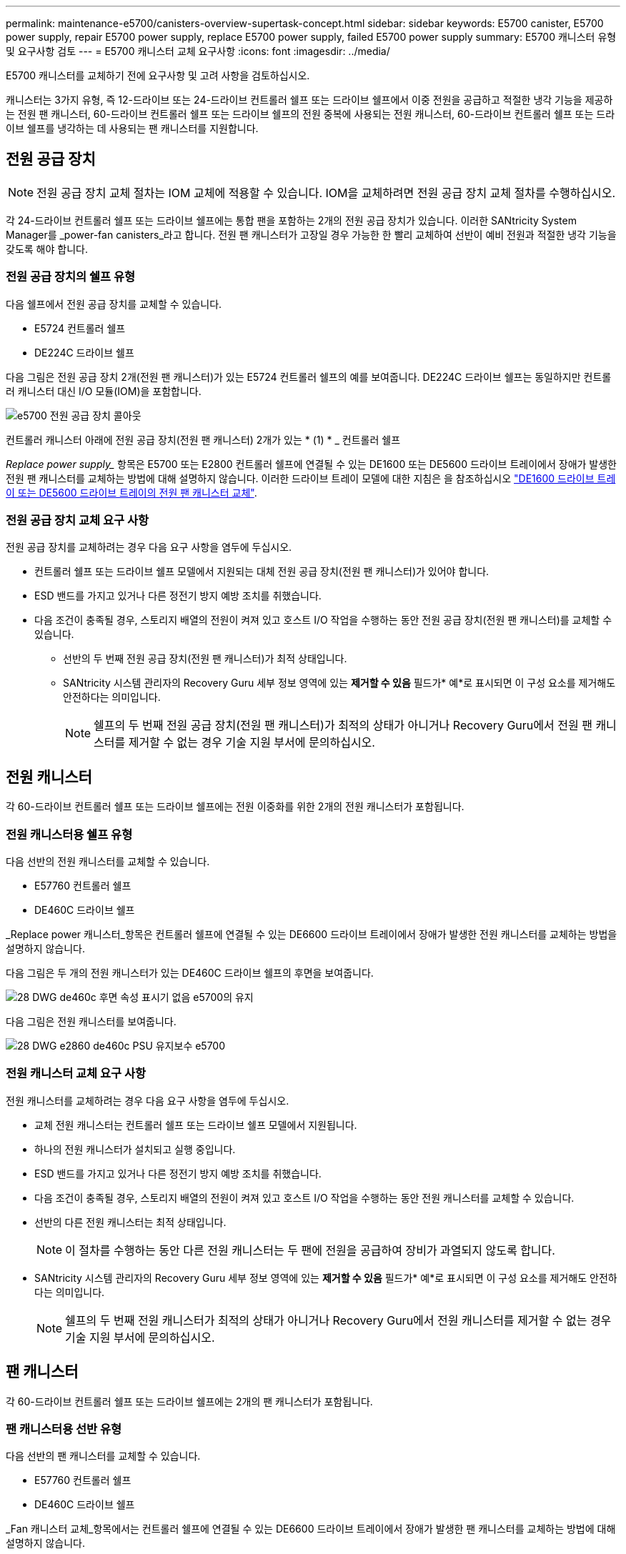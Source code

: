 ---
permalink: maintenance-e5700/canisters-overview-supertask-concept.html 
sidebar: sidebar 
keywords: E5700 canister, E5700 power supply, repair E5700 power supply, replace E5700 power supply, failed E5700 power supply 
summary: E5700 캐니스터 유형 및 요구사항 검토 
---
= E5700 캐니스터 교체 요구사항
:icons: font
:imagesdir: ../media/


[role="lead"]
E5700 캐니스터를 교체하기 전에 요구사항 및 고려 사항을 검토하십시오.

캐니스터는 3가지 유형, 즉 12-드라이브 또는 24-드라이브 컨트롤러 쉘프 또는 드라이브 쉘프에서 이중 전원을 공급하고 적절한 냉각 기능을 제공하는 전원 팬 캐니스터, 60-드라이브 컨트롤러 쉘프 또는 드라이브 쉘프의 전원 중복에 사용되는 전원 캐니스터, 60-드라이브 컨트롤러 쉘프 또는 드라이브 쉘프를 냉각하는 데 사용되는 팬 캐니스터를 지원합니다.



== 전원 공급 장치


NOTE: 전원 공급 장치 교체 절차는 IOM 교체에 적용할 수 있습니다. IOM을 교체하려면 전원 공급 장치 교체 절차를 수행하십시오.

각 24-드라이브 컨트롤러 쉘프 또는 드라이브 쉘프에는 통합 팬을 포함하는 2개의 전원 공급 장치가 있습니다. 이러한 SANtricity System Manager를 _power-fan canisters_라고 합니다. 전원 팬 캐니스터가 고장일 경우 가능한 한 빨리 교체하여 선반이 예비 전원과 적절한 냉각 기능을 갖도록 해야 합니다.



=== 전원 공급 장치의 쉘프 유형

다음 쉘프에서 전원 공급 장치를 교체할 수 있습니다.

* E5724 컨트롤러 쉘프
* DE224C 드라이브 쉘프


다음 그림은 전원 공급 장치 2개(전원 팬 캐니스터)가 있는 E5724 컨트롤러 쉘프의 예를 보여줍니다. DE224C 드라이브 쉘프는 동일하지만 컨트롤러 캐니스터 대신 I/O 모듈(IOM)을 포함합니다.

image::../media/e5700_power_supply_callout.png[e5700 전원 공급 장치 콜아웃]

컨트롤러 캐니스터 아래에 전원 공급 장치(전원 팬 캐니스터) 2개가 있는 * (1) * _ 컨트롤러 쉘프

_Replace power supply__ 항목은 E5700 또는 E2800 컨트롤러 쉘프에 연결될 수 있는 DE1600 또는 DE5600 드라이브 트레이에서 장애가 발생한 전원 팬 캐니스터를 교체하는 방법에 대해 설명하지 않습니다. 이러한 드라이브 트레이 모델에 대한 지침은 을 참조하십시오 link:https://library.netapp.com/ecm/ecm_download_file/ECMP1140874["DE1600 드라이브 트레이 또는 DE5600 드라이브 트레이의 전원 팬 캐니스터 교체"].



=== 전원 공급 장치 교체 요구 사항

전원 공급 장치를 교체하려는 경우 다음 요구 사항을 염두에 두십시오.

* 컨트롤러 쉘프 또는 드라이브 쉘프 모델에서 지원되는 대체 전원 공급 장치(전원 팬 캐니스터)가 있어야 합니다.
* ESD 밴드를 가지고 있거나 다른 정전기 방지 예방 조치를 취했습니다.
* 다음 조건이 충족될 경우, 스토리지 배열의 전원이 켜져 있고 호스트 I/O 작업을 수행하는 동안 전원 공급 장치(전원 팬 캐니스터)를 교체할 수 있습니다.
+
** 선반의 두 번째 전원 공급 장치(전원 팬 캐니스터)가 최적 상태입니다.
** SANtricity 시스템 관리자의 Recovery Guru 세부 정보 영역에 있는 *제거할 수 있음* 필드가* 예*로 표시되면 이 구성 요소를 제거해도 안전하다는 의미입니다.
+

NOTE: 쉘프의 두 번째 전원 공급 장치(전원 팬 캐니스터)가 최적의 상태가 아니거나 Recovery Guru에서 전원 팬 캐니스터를 제거할 수 없는 경우 기술 지원 부서에 문의하십시오.







== 전원 캐니스터

각 60-드라이브 컨트롤러 쉘프 또는 드라이브 쉘프에는 전원 이중화를 위한 2개의 전원 캐니스터가 포함됩니다.



=== 전원 캐니스터용 쉘프 유형

다음 선반의 전원 캐니스터를 교체할 수 있습니다.

* E57760 컨트롤러 쉘프
* DE460C 드라이브 쉘프


_Replace power 캐니스터_항목은 컨트롤러 쉘프에 연결될 수 있는 DE6600 드라이브 트레이에서 장애가 발생한 전원 캐니스터를 교체하는 방법을 설명하지 않습니다.

다음 그림은 두 개의 전원 캐니스터가 있는 DE460C 드라이브 쉘프의 후면을 보여줍니다.

image::../media/28_dwg_de460c_rear_no_callouts_maint-e5700.gif[28 DWG de460c 후면 속성 표시기 없음 e5700의 유지]

다음 그림은 전원 캐니스터를 보여줍니다.

image::../media/28_dwg_e2860_de460c_psu_maint-e5700.gif[28 DWG e2860 de460c PSU 유지보수 e5700]



=== 전원 캐니스터 교체 요구 사항

전원 캐니스터를 교체하려는 경우 다음 요구 사항을 염두에 두십시오.

* 교체 전원 캐니스터는 컨트롤러 쉘프 또는 드라이브 쉘프 모델에서 지원됩니다.
* 하나의 전원 캐니스터가 설치되고 실행 중입니다.
* ESD 밴드를 가지고 있거나 다른 정전기 방지 예방 조치를 취했습니다.
* 다음 조건이 충족될 경우, 스토리지 배열의 전원이 켜져 있고 호스트 I/O 작업을 수행하는 동안 전원 캐니스터를 교체할 수 있습니다.
* 선반의 다른 전원 캐니스터는 최적 상태입니다.
+

NOTE: 이 절차를 수행하는 동안 다른 전원 캐니스터는 두 팬에 전원을 공급하여 장비가 과열되지 않도록 합니다.

* SANtricity 시스템 관리자의 Recovery Guru 세부 정보 영역에 있는 *제거할 수 있음* 필드가* 예*로 표시되면 이 구성 요소를 제거해도 안전하다는 의미입니다.
+

NOTE: 쉘프의 두 번째 전원 캐니스터가 최적의 상태가 아니거나 Recovery Guru에서 전원 캐니스터를 제거할 수 없는 경우 기술 지원 부서에 문의하십시오.





== 팬 캐니스터

각 60-드라이브 컨트롤러 쉘프 또는 드라이브 쉘프에는 2개의 팬 캐니스터가 포함됩니다.



=== 팬 캐니스터용 선반 유형

다음 선반의 팬 캐니스터를 교체할 수 있습니다.

* E57760 컨트롤러 쉘프
* DE460C 드라이브 쉘프


_Fan 캐니스터 교체_항목에서는 컨트롤러 쉘프에 연결될 수 있는 DE6600 드라이브 트레이에서 장애가 발생한 팬 캐니스터를 교체하는 방법에 대해 설명하지 않습니다.

다음 그림에서는 팬 캐니스터를 보여 줍니다.

image::../media/28_dwg_e2860_de460c_single_fan_canister_no_callouts_maint-e5700.gif[28 DWG e2860 de460c 단일 팬 캐니스터 속성 표시기 없음 maint e5700]

다음 그림은 두 개의 팬 캐니스터가 있는 DE460C 쉘프의 후면을 보여줍니다.

image::../media/28_dwg_de460c_rear_no_callouts_maint-e5700.gif[28 DWG de460c 후면 속성 표시기 없음 e5700의 유지]


CAUTION: * 발생 가능한 장비 손상 * -- 전원을 켠 상태로 팬 캐니스터를 교체할 경우, 장비 과열 가능성을 방지하기 위해 30분 이내에 교체 절차를 완료해야 합니다.



=== 팬 캐니스터 교체 요구 사항

팬 캐니스터를 교체하려는 경우 다음 요구 사항을 염두에 두십시오.

* 컨트롤러 쉘프 또는 드라이브 쉘프 모델에서 지원되는 교체용 팬 캐니스터(팬)가 있습니다.
* 하나의 팬 캐니스터가 설치되고 실행 중입니다.
* ESD 밴드를 가지고 있거나 다른 정전기 방지 예방 조치를 취했습니다.
* 전원을 켠 상태에서 이 절차를 수행할 경우 장비 과열 가능성을 방지하기 위해 30분 이내에 완료해야 합니다.
* 다음 조건이 충족될 경우 스토리지 배열의 전원이 켜져 있고 호스트 I/O 작업을 수행하는 동안 팬 캐니스터를 교체할 수 있습니다.
+
** 선반의 두 번째 팬 캐니스터는 최적 상태입니다.
** SANtricity 시스템 관리자의 Recovery Guru 세부 정보 영역에 있는 *제거할 수 있음* 필드가* 예*로 표시되면 이 구성 요소를 제거해도 안전하다는 의미입니다.
+

NOTE: 선반의 두 번째 팬 캐니스터가 최적의 상태가 아니거나 Recovery Guru에서 팬 캐니스터를 제거할 수 없는 경우 기술 지원 부서에 문의하십시오.




